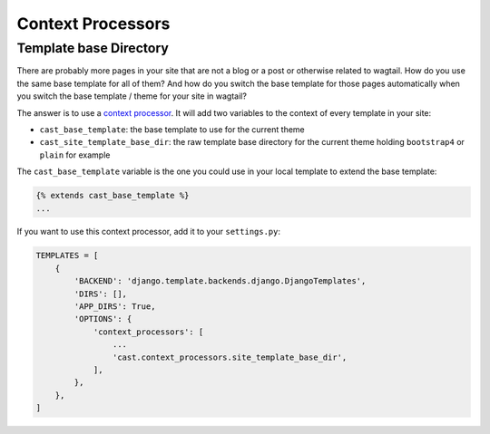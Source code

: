 ******************
Context Processors
******************

=======================
Template base Directory
=======================

There are probably more pages in your site that are not a blog
or a post or otherwise related to wagtail. How do you use the same
base template for all of them? And how do you switch the base
template for those pages automatically when you switch the
base template / theme for your site in wagtail?

The answer is to use a `context processor <https://docs.djangoproject.com/en/4.1/ref/templates/api/#writing-your-own-context-processors>`_.
It will add two variables to the context of every template in your site:

- ``cast_base_template``: the base template to use for the current theme
- ``cast_site_template_base_dir``: the raw template base directory
  for the current theme holding ``bootstrap4`` or ``plain`` for example

The ``cast_base_template`` variable is the one you could use in
your local template to extend the base template:

.. code-block:: html+django

    {% extends cast_base_template %}
    ...

If you want to use this context processor, add it to your
``settings.py``:

.. code-block:: python

    TEMPLATES = [
        {
            'BACKEND': 'django.template.backends.django.DjangoTemplates',
            'DIRS': [],
            'APP_DIRS': True,
            'OPTIONS': {
                'context_processors': [
                    ...
                    'cast.context_processors.site_template_base_dir',
                ],
            },
        },
    ]
